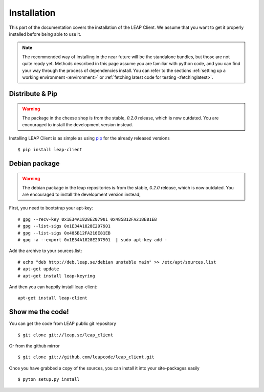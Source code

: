 .. _install:

Installation
============

This part of the documentation covers the installation of the LEAP Client.
We assume that you want to get it properly installed before being able to use it.

.. note::

   The recommended way of installing in the near future will be the standalone bundles, but those are not quite ready yet. Methods described in this page assume you are familiar with python code, and you can find your way through the process of dependencies install. You can refer to the sections :ref:`setting up a working environment <environment>` or :ref:`fetching latest code for testing <fetchinglatest>`.


Distribute & Pip
----------------

.. warning:: The package in the cheese shop is from the stable, `0.2.0` release, which is now outdated. You are encouraged to install the development version instead.

Installing LEAP Client is as simple as using `pip <http://www.pip-installer.org/>`_ for the already released versions ::

    $ pip install leap-client

Debian package
--------------

.. warning::

   The debian package in the leap repositories is from the stable, `0.2.0` release, which is now outdated. You are encouraged to install the development version instead,

First, you need to bootstrap your apt-key::

   # gpg --recv-key 0x1E34A1828E207901 0x485B12FA218E81EB
   # gpg --list-sigs 0x1E34A1828E207901
   # gpg --list-sigs 0x485B12FA218E81EB
   # gpg -a --export 0x1E34A1828E207901  | sudo apt-key add - 

Add the archive to your sources.list::

   # echo "deb http://deb.leap.se/debian unstable main" >> /etc/apt/sources.list
   # apt-get update
   # apt-get install leap-keyring

And  then you can happily install leap-client::

   apt-get install leap-client

Show me the code!
-----------------

You can get the code from LEAP public git repository ::

   $ git clone git://leap.se/leap_client

Or from the github mirror ::

   $ git clone git://github.com/leapcode/leap_client.git

Once you have grabbed a copy of the sources, you can install it into your site-packages easily ::

   $ pyton setup.py install

